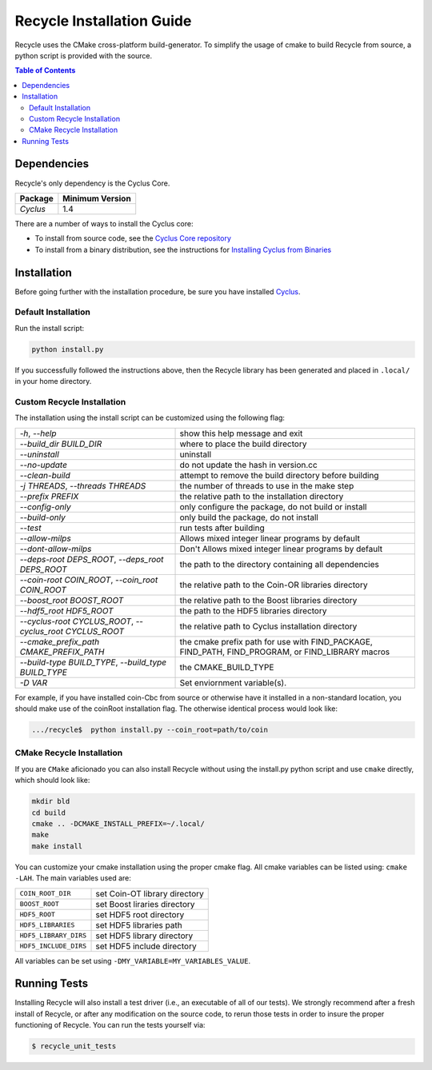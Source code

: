 ###########################
Recycle Installation Guide
###########################

Recycle uses the CMake cross-platform build-generator. To
simplify the usage of cmake to build Recycle from source, a python script is
provided with the source.

.. contents:: Table of Contents

************
Dependencies
************

Recycle's only dependency is the Cyclus Core.

====================   ==================
Package                Minimum Version
====================   ==================
`Cyclus`               1.4
====================   ==================

There are a number of ways to install the Cyclus core:

- To install from source code, see the `Cyclus Core repository
  <http://github.com/cyclus/cyclus>`_

- To install from a binary distribution, see the instructions for
  `Installing Cyclus from Binaries <DEPENDENCIES.rst>`_


******************************
Installation
******************************
.. website_include_start

Before going further with the installation procedure, be sure you have installed
`Cyclus <http://github.com/cyclus/cyclus>`_.


Default Installation
------------------------

Run the install script:

.. code-block:: bash
  
  python install.py


If you successfully followed the instructions above, then the Recycle library
has been generated and placed in ``.local/`` in your home directory. 

.. website_include_end

.. website_custom_start

Custom Recycle Installation
----------------------------

The installation using the install script can be customized using the following
flag:

.. list-table::

  * - `-h`, `--help`
    - show this help message and exit

  * - `--build_dir BUILD_DIR`
    - where to place the build directory

  * - `--uninstall`
    - uninstall

  * - `--no-update`
    - do not update the hash in version.cc

  * - `--clean-build`
    - attempt to remove the build directory before building

  * - `-j THREADS`, `--threads THREADS`
    - the number of threads to use in the make step

  * - `--prefix PREFIX`
    - the relative path to the installation directory

  * - `--config-only`
    - only configure the package, do not build or install

  * - `--build-only`
    - only build the package, do not install

  * - `--test`
    - run tests after building

  * - `--allow-milps`
    - Allows mixed integer linear programs by default

  * - `--dont-allow-milps`
    - Don't Allows mixed integer linear programs by default

  * - `--deps-root DEPS_ROOT`, `--deps_root DEPS_ROOT`
    - the path to the directory containing all dependencies

  * - `--coin-root COIN_ROOT`, `--coin_root COIN_ROOT`
    - the relative path to the Coin-OR libraries directory

  * - `--boost_root BOOST_ROOT`
    - the relative path to the Boost libraries directory

  * - `--hdf5_root HDF5_ROOT`
    - the path to the HDF5 libraries directory

  * - `--cyclus-root CYCLUS_ROOT`, `--cyclus_root CYCLUS_ROOT`
    - the relative path to Cyclus installation directory

  * - `--cmake_prefix_path CMAKE_PREFIX_PATH`
    - the cmake prefix path for use with FIND_PACKAGE, FIND_PATH, FIND_PROGRAM, or FIND_LIBRARY macros

  * - `--build-type BUILD_TYPE`, `--build_type BUILD_TYPE`
    - the CMAKE_BUILD_TYPE

  * - `-D VAR`
    - Set enviornment variable(s).


For example, if you have installed coin-Cbc from source or otherwise have it
installed in a non-standard location, you should make use of the coinRoot
installation flag. The otherwise identical process would look like:

.. code-block:: bash

    .../recycle$  python install.py --coin_root=path/to/coin


CMake Recycle Installation
---------------------------

If you are ``CMake`` aficionado you can also install Recycle without using the
install.py python script and use ``cmake`` directly, which should look like:


.. code-block:: bash

  mkdir bld
  cd build
  cmake .. -DCMAKE_INSTALL_PREFIX=~/.local/
  make
  make install

You can customize your cmake installation using the proper cmake flag.  All
cmake variables can be listed using: ``cmake -LAH``.  The main variables used are:

.. list-table::

  * - ``COIN_ROOT_DIR`` 
    - set Coin-OT library directory 

  * - ``BOOST_ROOT``    
    - set Boost liraries directory

  * - ``HDF5_ROOT``     
    - set HDF5 root directory

  * - ``HDF5_LIBRARIES`` 
    - set HDF5 libraries path

  * - ``HDF5_LIBRARY_DIRS`` 
    - set HDF5 library directory

  * - ``HDF5_INCLUDE_DIRS`` 
    - set HDF5 include directory

All variables can be set using ``-DMY_VARIABLE=MY_VARIABLES_VALUE``.

.. website_custom_end

******************************
Running Tests
******************************

Installing Recycle will also install a test driver (i.e., an executable of all of
our tests). We strongly recommend after a fresh install of Recycle, or after
any modification on the source code, to rerun those tests in order to insure the
proper functioning of Recycle. You can run the tests yourself via:

.. code-block:: bash

    $ recycle_unit_tests


.. _`Cyclus Homepage`: http://fuelcycle.org/
.. _`Cyclus User Guide`: http://fuelcycle.org/user/index.html
.. _`Cyclus repo`: https://github.com/cyclus/cyclus
.. _`Recycle Repo`: https://github.com/cyclus/recycle

